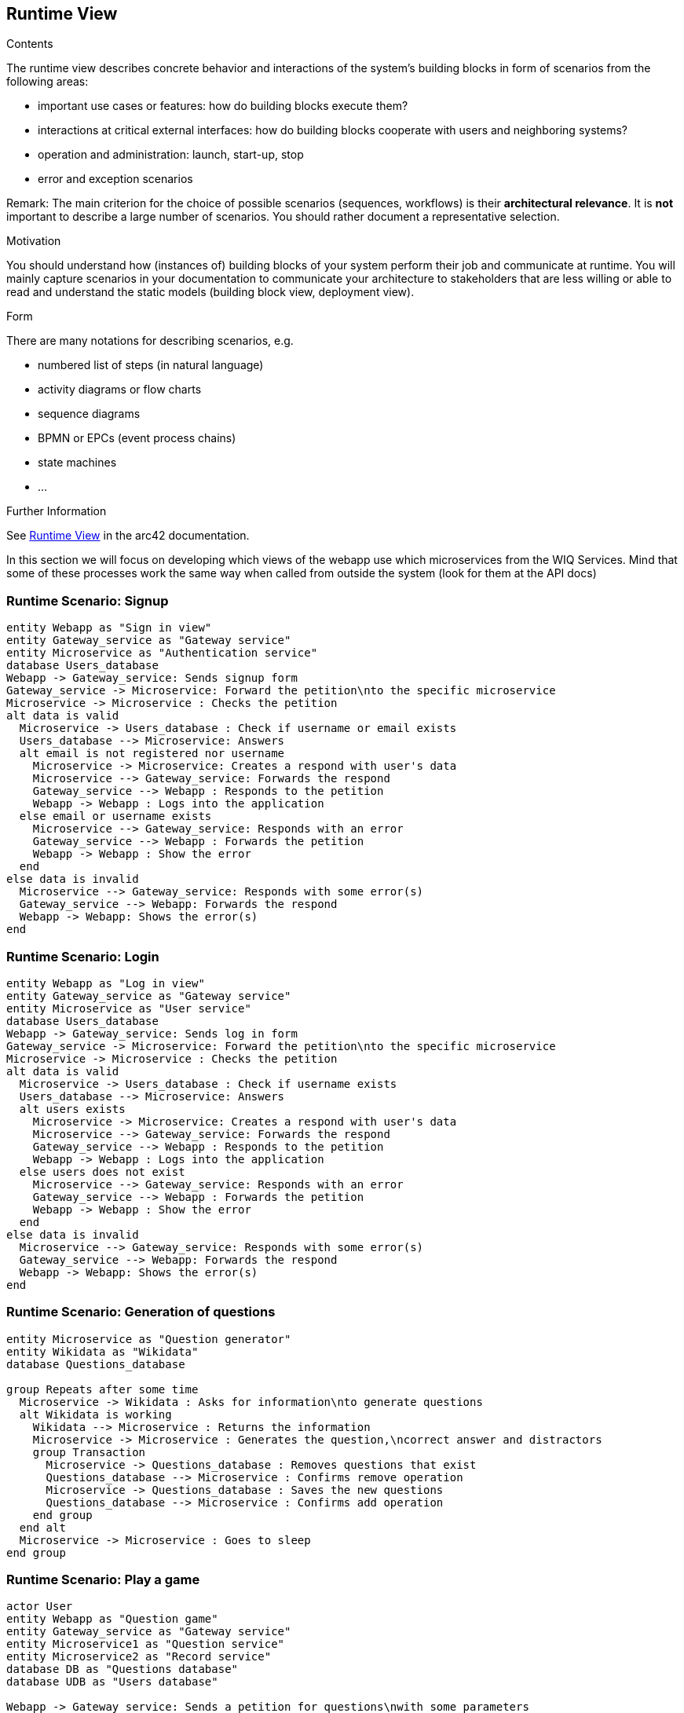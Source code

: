 ifndef::imagesdir[:imagesdir: ../images]

[[section-runtime-view]]
== Runtime View


[role="arc42help"]
****
.Contents
The runtime view describes concrete behavior and interactions of the system’s building blocks in form of scenarios from the following areas:

* important use cases or features: how do building blocks execute them?
* interactions at critical external interfaces: how do building blocks cooperate with users and neighboring systems?
* operation and administration: launch, start-up, stop
* error and exception scenarios

Remark: The main criterion for the choice of possible scenarios (sequences, workflows) is their *architectural relevance*. It is *not* important to describe a large number of scenarios. You should rather document a representative selection.

.Motivation
You should understand how (instances of) building blocks of your system perform their job and communicate at runtime.
You will mainly capture scenarios in your documentation to communicate your architecture to stakeholders that are less willing or able to read and understand the static models (building block view, deployment view).

.Form
There are many notations for describing scenarios, e.g.

* numbered list of steps (in natural language)
* activity diagrams or flow charts
* sequence diagrams
* BPMN or EPCs (event process chains)
* state machines
* ...


.Further Information

See https://docs.arc42.org/section-6/[Runtime View] in the arc42 documentation.

****
In this section we will focus on developing which views of the webapp use which microservices from the WIQ Services.
Mind that some of these processes work the same way when called from outside the system (look for them at the API docs)

=== Runtime Scenario: Signup

[plantuml,"Signup",png]
----
entity Webapp as "Sign in view"
entity Gateway_service as "Gateway service"
entity Microservice as "Authentication service"
database Users_database
Webapp -> Gateway_service: Sends signup form
Gateway_service -> Microservice: Forward the petition\nto the specific microservice 
Microservice -> Microservice : Checks the petition
alt data is valid
  Microservice -> Users_database : Check if username or email exists
  Users_database --> Microservice: Answers
  alt email is not registered nor username
    Microservice -> Microservice: Creates a respond with user's data
    Microservice --> Gateway_service: Forwards the respond
    Gateway_service --> Webapp : Responds to the petition
    Webapp -> Webapp : Logs into the application
  else email or username exists
    Microservice --> Gateway_service: Responds with an error
    Gateway_service --> Webapp : Forwards the petition
    Webapp -> Webapp : Show the error
  end
else data is invalid
  Microservice --> Gateway_service: Responds with some error(s)
  Gateway_service --> Webapp: Forwards the respond
  Webapp -> Webapp: Shows the error(s)
end
----
=== Runtime Scenario: Login

[plantuml,"Login",png]
----
entity Webapp as "Log in view"
entity Gateway_service as "Gateway service"
entity Microservice as "User service"
database Users_database
Webapp -> Gateway_service: Sends log in form
Gateway_service -> Microservice: Forward the petition\nto the specific microservice 
Microservice -> Microservice : Checks the petition
alt data is valid
  Microservice -> Users_database : Check if username exists
  Users_database --> Microservice: Answers
  alt users exists
    Microservice -> Microservice: Creates a respond with user's data
    Microservice --> Gateway_service: Forwards the respond
    Gateway_service --> Webapp : Responds to the petition
    Webapp -> Webapp : Logs into the application
  else users does not exist 
    Microservice --> Gateway_service: Responds with an error
    Gateway_service --> Webapp : Forwards the petition
    Webapp -> Webapp : Show the error
  end
else data is invalid
  Microservice --> Gateway_service: Responds with some error(s)
  Gateway_service --> Webapp: Forwards the respond
  Webapp -> Webapp: Shows the error(s)
end
----

=== Runtime Scenario: Generation of questions

[plantuml,"Generation of questions",png]
----
entity Microservice as "Question generator"
entity Wikidata as "Wikidata"
database Questions_database

group Repeats after some time
  Microservice -> Wikidata : Asks for information\nto generate questions
  alt Wikidata is working 
    Wikidata --> Microservice : Returns the information
    Microservice -> Microservice : Generates the question,\ncorrect answer and distractors
    group Transaction
      Microservice -> Questions_database : Removes questions that exist
      Questions_database --> Microservice : Confirms remove operation
      Microservice -> Questions_database : Saves the new questions 
      Questions_database --> Microservice : Confirms add operation
    end group
  end alt
  Microservice -> Microservice : Goes to sleep
end group
----

=== Runtime Scenario: Play a game

[plantuml,"Play a game",png]
----
actor User
entity Webapp as "Question game"
entity Gateway_service as "Gateway service"
entity Microservice1 as "Question service"
entity Microservice2 as "Record service"
database DB as "Questions database"
database UDB as "Users database"

Webapp -> Gateway_service: Sends a petition for questions\nwith some parameters
Gateway_service -> Microservice1: Forwards the petition
Microservice1 -> DB : Select some questions\nfor those parameters
alt Database is working
  DB --> Microservice1 : Retrieve some questions
  Microservice1 -> Microservice1 : Formats the questions retrieved\ninto JSON format
  Microservice1 --> Gateway_service: Responds with the JSON
  Gateway_service --> Webapp : Forwards the respond
  Webapp -> Webapp : Process the JSON and\nstarts the game
  loop Till there are no more questions
    alt Time has not run out
      User -> Webapp : Clicks an answer
      Webapp -> Webapp : Checks the answer
    end alt
    Webapp -> User : Show correct answer
  end loop
  Webapp -> User : Shows use the game statistics
  Webapp -> Gateway_service : Sends the statistics of the game\nFire and forget
  Gateway_service -> Microservice2 : Forwards the message
  Microservice2 -> UDB : Saves the record
  alt Users database is not working
    Microservice2 -> Microservice2 : Saves the record\nwill try with next request\nto save both records
  end alt
else Database is not working
  Microservice1 --> Gateway_service : Responds with an error
  Gateway_service --> Webapp : Forwards the respond
  Webapp -> Webapp : Process the error
  Webapp --> User : Advise in a friendly way\n(Oven cannot bake\nquestions right now) 
end 
----

=== Runtime Scenario: Accessing a record
[plantuml,"Accessing a record",png]
----
entity Webapp as "Record view"
entity Gateway_service as "Gateway service"
entity Microservice as "Record service"
database DB as "Users_database"
Webapp -> Gateway_service: Asks for the record\nof the logged user
Gateway_service -> Microservice: Forward the petition\nto the specific microservice 
Microservice -> DB : Finds the user's record 
DB --> Microservice : Returns the user's record
Microservice --> Gateway_service : Sends the respond
Gateway_service --> Webapp : Forwards the respond
Webapp -> Webapp : Parses the record\nand shows it
----
